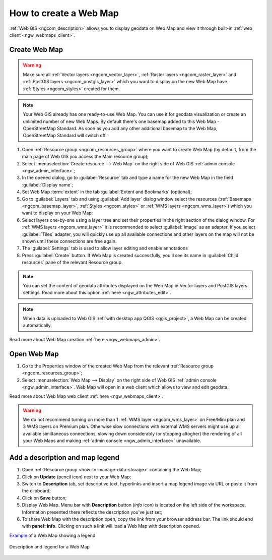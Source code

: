 .. _ngcom_webmap_create:

How to create a Web Map
===================================

:ref:`Web GIS <ngcom_description>` allows you to display geodata on Web Map and view it through built-in :ref:`web client <ngw_webmaps_client>`.

Create Web Map 
----------------------------

.. warning:: 
	Make sure all :ref:`Vector layers <ngcom_vector_layer>`, :ref:`Raster layers <ngcom_raster_layer>` and :ref:`PostGIS layers <ngcom_postgis_layer>` which you want to display on the new Web Map have :ref:`Styles <ngcom_styles>` created for them.

.. note:: 
	Your Web GIS already has one ready-to-use Web Map. You can use it for geodata visualization or create an unlimited number of new Web Maps. By default there's one basemap added to this Web Map - OpenStreetMap Standard. As soon as you add any other additional basemap to the Web Map, OpenStreetMap Standard will switch off.

#. Open :ref:`Resource group <ngcom_resources_group>` where you want to create Web Map (by default, from the main page of Web GIS you access the Main resource group);
#. Select :menuselection:`Create resource --> Web Map` on the right side of Web GIS :ref:`admin console <ngw_admin_interface>`;
#. In the opened dialog, go to :guilabel:`Resource` tab and type a name for the new Web Map in the field :guilabel:`Display name`;
#. Set Web Map :term:`extent` in the tab :guilabel:`Extent and Bookmarks` (optional);
#. Go to :guilabel:`Layers` tab and using :guilabel:`Add layer` dialog window select the resources (:ref:`Basemaps <ngcom_basemap_layer>`, :ref:`Styles <ngcom_styles>` or :ref:`WMS layers <ngcom_wms_layer>`) which you want to display on your Web Map;
#. Select layers one-by-one using a layer tree and set their properties in the right section of the dialog window. For :ref:`WMS layers <ngcom_wms_layer>` it is recommended to select :guilabel:`Image` as an adapter. If you select :guilabel:`Tiles` adapter, you will quickly use up all available connections and other layers on the map will not be shown until these connections are free again.
#. The :guilabel:`Settings` tab is used to allow layer editing and enable annotations
#. Press :guilabel:`Create` button. If Web Map is created successfully, you'll see its name in :guilabel:`Child resources` pane of the relevant Resource group.

.. note:: 
	You can set the content of geodata attributes displayed on the Web Map in Vector layers and PostGIS layers settings. Read more about this option :ref:`here <ngw_attributes_edit>`.

.. note:: 
	When data is uploaded to Web GIS :ref:`with desktop app QGIS <qgis_project>`, a Web Map can be created automatically.

Read more about Web Map creation :ref:`here <ngw_webmaps_admin>`.

Open Web Map
--------------------------------------------------

#. Go to the Properties window of the created Web Map from the relevant :ref:`Resource group <ngcom_resources_group>`;
#. Select :menuselection:`Web Map --> Display` on the right side of Web GIS :ref:`admin console <ngw_admin_interface>`. Web Map will open in a web client which allows to view and edit geodata.

Read more about Web Map web client :ref:`here <ngw_webmaps_client>`.

.. warning::
    We do not recommend turning on more than 1 :ref:`WMS layer <ngcom_wms_layer>` on Free/Mini plan and 3 WMS layers on Premium plan. Otherwise slow connections with external WMS servers might use up all available similtaneous connections, slowing down considerably (or stopping altogher) the rendering of all your Web Maps and making :ref:`admin console <ngw_admin_interface>` unavailable.

Add a description and map legend
--------------------------------

#. Open :ref:`Resource group <how-to-manage-data-storage>` containing the Web Map;
#. Click on **Update** (pencil icon) next to your Web Map;
#. Switch to **Description** tab, set descriptive text, hyperlinks and insert a map legend image via URL or paste it from the clipboard;
#. Click on **Save** button;
#. Display Web Map. Menu bar with **Description** button (*info* icon) is located on the left side of the workspace. Information presented there reflects the description you've just set;
#.  To share Web Map with the description open, copy the link from your browser address bar. The link should end with **panel=info**. Clicking on such a link will load a Web Map with description opened.

`Example <https://demo.nextgis.com/resource/5201/display?panel=info>`_ of a Web Map showing a legend.

.. figure:: _static/Legend_1_en.png
   :name: Legend_1
   :align: center
   :width: 20cm
   
   Description and legend for a Web Map
